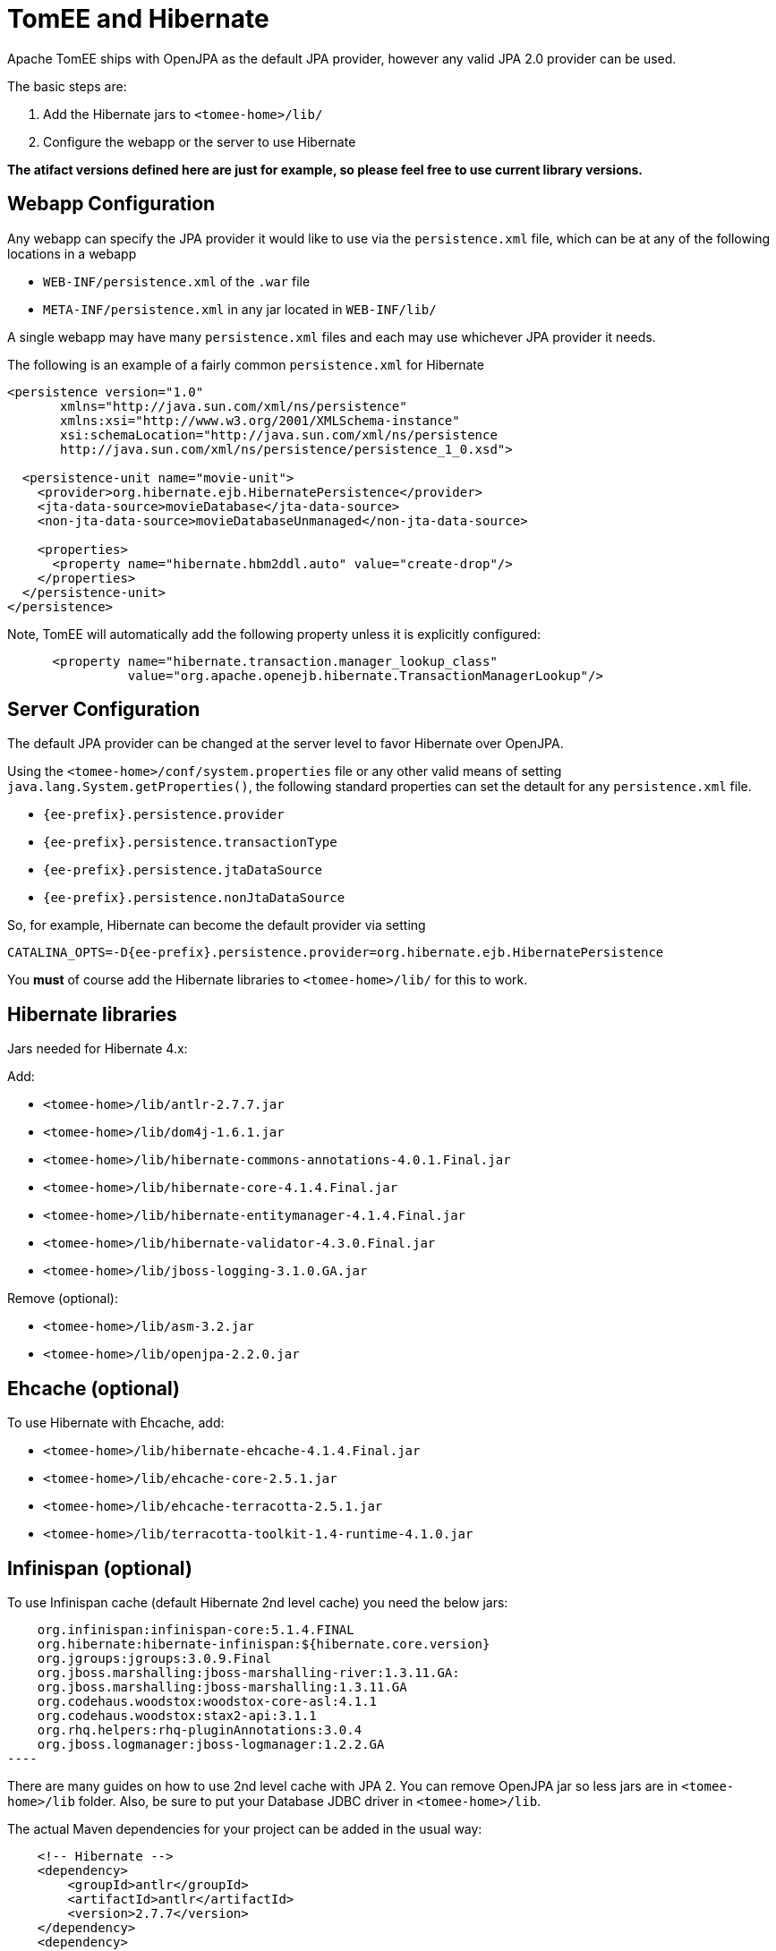 = TomEE and Hibernate
:index-group: JPA
:jbake-date: 2018-12-05
:jbake-type: page
:jbake-status: published


Apache TomEE ships with OpenJPA as the default JPA provider, however any valid JPA 2.0 provider can be used.

The basic steps are:

. Add the Hibernate jars to `<tomee-home>/lib/`
. Configure the webapp or the server to use Hibernate

*The atifact versions defined here are just for example, so please feel free to use current library versions.*

== Webapp Configuration

Any webapp can specify the JPA provider it would like to use via the `persistence.xml` file, which can be at any of the following locations in a webapp

* `WEB-INF/persistence.xml` of the `.war` file
* `META-INF/persistence.xml` in any jar located in `WEB-INF/lib/`

A single webapp may have many `persistence.xml` files and each may use whichever JPA provider it needs.

The following is an example of a fairly common `persistence.xml` for Hibernate

[source,xml]
----
<persistence version="1.0"
       xmlns="http://java.sun.com/xml/ns/persistence"
       xmlns:xsi="http://www.w3.org/2001/XMLSchema-instance"
       xsi:schemaLocation="http://java.sun.com/xml/ns/persistence
       http://java.sun.com/xml/ns/persistence/persistence_1_0.xsd">

  <persistence-unit name="movie-unit">
    <provider>org.hibernate.ejb.HibernatePersistence</provider>
    <jta-data-source>movieDatabase</jta-data-source>
    <non-jta-data-source>movieDatabaseUnmanaged</non-jta-data-source>

    <properties>
      <property name="hibernate.hbm2ddl.auto" value="create-drop"/>
    </properties>
  </persistence-unit>
</persistence>
----

Note, TomEE will automatically add the following property unless it is explicitly configured:

[source,xml]
----
      <property name="hibernate.transaction.manager_lookup_class"
                value="org.apache.openejb.hibernate.TransactionManagerLookup"/>
----

== Server Configuration

The default JPA provider can be changed at the server level to favor Hibernate over OpenJPA.

Using the `<tomee-home>/conf/system.properties` file or any other valid means of setting `java.lang.System.getProperties()`, the following standard properties can set the detault for any `persistence.xml` file.

* `{ee-prefix}.persistence.provider`
* `{ee-prefix}.persistence.transactionType`
* `{ee-prefix}.persistence.jtaDataSource`
* `{ee-prefix}.persistence.nonJtaDataSource`

So, for example, Hibernate can become the default provider via setting

`CATALINA_OPTS=-D{ee-prefix}.persistence.provider=org.hibernate.ejb.HibernatePersistence`

You *must* of course add the Hibernate libraries to `<tomee-home>/lib/` for this to work.

== Hibernate libraries

Jars needed for Hibernate 4.x:

Add:

* `<tomee-home>/lib/antlr-2.7.7.jar`
* `<tomee-home>/lib/dom4j-1.6.1.jar`
* `<tomee-home>/lib/hibernate-commons-annotations-4.0.1.Final.jar`
* `<tomee-home>/lib/hibernate-core-4.1.4.Final.jar`
* `<tomee-home>/lib/hibernate-entitymanager-4.1.4.Final.jar`
* `<tomee-home>/lib/hibernate-validator-4.3.0.Final.jar`
* `<tomee-home>/lib/jboss-logging-3.1.0.GA.jar`

Remove (optional):

* `<tomee-home>/lib/asm-3.2.jar`
* `<tomee-home>/lib/openjpa-2.2.0.jar`

== Ehcache (optional)

To use Hibernate with Ehcache, add:

* `<tomee-home>/lib/hibernate-ehcache-4.1.4.Final.jar`
* `<tomee-home>/lib/ehcache-core-2.5.1.jar`
* `<tomee-home>/lib/ehcache-terracotta-2.5.1.jar`
* `<tomee-home>/lib/terracotta-toolkit-1.4-runtime-4.1.0.jar`

== Infinispan (optional)

To use Infinispan cache (default Hibernate 2nd level cache) you need the below jars:

[source,text]

    org.infinispan:infinispan-core:5.1.4.FINAL
    org.hibernate:hibernate-infinispan:${hibernate.core.version}
    org.jgroups:jgroups:3.0.9.Final
    org.jboss.marshalling:jboss-marshalling-river:1.3.11.GA:
    org.jboss.marshalling:jboss-marshalling:1.3.11.GA
    org.codehaus.woodstox:woodstox-core-asl:4.1.1
    org.codehaus.woodstox:stax2-api:3.1.1
    org.rhq.helpers:rhq-pluginAnnotations:3.0.4
    org.jboss.logmanager:jboss-logmanager:1.2.2.GA
----

There are many guides on how to use 2nd level cache with JPA 2.
You can remove OpenJPA jar so less jars are in `<tomee-home>/lib` folder.
Also, be sure to put your Database JDBC driver in `<tomee-home>/lib`.

The actual Maven dependencies for your project can be added in the usual way:

[source,xml]
----
    <!-- Hibernate -->
    <dependency>
        <groupId>antlr</groupId>
        <artifactId>antlr</artifactId>
        <version>2.7.7</version>
    </dependency>
    <dependency>
        <groupId>dom4j</groupId>
        <artifactId>dom4j</artifactId>
        <version>1.6.1</version>
    </dependency>
    <dependency>
        <groupId>org.hibernate.common</groupId>
        <artifactId>hibernate-commons-annotations</artifactId>
        <version>4.0.5.Final</version>
    </dependency>
    <dependency>
        <groupId>org.hibernate</groupId>
        <artifactId>hibernate-core</artifactId>
        <version>4.2.16.Final</version>
    </dependency>
    <dependency>
        <groupId>org.hibernate</groupId>
        <artifactId>hibernate-ehcache</artifactId>
        <version>4.2.16.Final</version>
    </dependency>
    <dependency>
        <groupId>org.hibernate</groupId>
        <artifactId>hibernate-entitymanager</artifactId>
        <version>4.2.16.Final</version>
    </dependency>
    <dependency>
        <groupId>org.hibernate</groupId>
        <artifactId>hibernate-validator</artifactId>
        <version>4.3.2.Final</version>
    </dependency>
    <dependency>
        <groupId>org.jboss.logging</groupId>
        <artifactId>jboss-logging</artifactId>
        <version>3.1.0.GA</version>
    </dependency>
    <dependency>
        <groupId>org.javassist</groupId>
        <artifactId>javassist</artifactId>
        <version>3.15.0-GA</version>
    </dependency>
----
